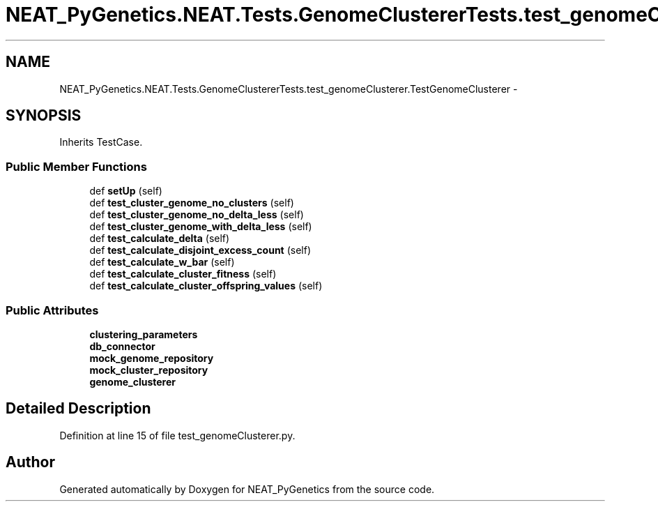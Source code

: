 .TH "NEAT_PyGenetics.NEAT.Tests.GenomeClustererTests.test_genomeClusterer.TestGenomeClusterer" 3 "Wed Apr 6 2016" "NEAT_PyGenetics" \" -*- nroff -*-
.ad l
.nh
.SH NAME
NEAT_PyGenetics.NEAT.Tests.GenomeClustererTests.test_genomeClusterer.TestGenomeClusterer \- 
.SH SYNOPSIS
.br
.PP
.PP
Inherits TestCase\&.
.SS "Public Member Functions"

.in +1c
.ti -1c
.RI "def \fBsetUp\fP (self)"
.br
.ti -1c
.RI "def \fBtest_cluster_genome_no_clusters\fP (self)"
.br
.ti -1c
.RI "def \fBtest_cluster_genome_no_delta_less\fP (self)"
.br
.ti -1c
.RI "def \fBtest_cluster_genome_with_delta_less\fP (self)"
.br
.ti -1c
.RI "def \fBtest_calculate_delta\fP (self)"
.br
.ti -1c
.RI "def \fBtest_calculate_disjoint_excess_count\fP (self)"
.br
.ti -1c
.RI "def \fBtest_calculate_w_bar\fP (self)"
.br
.ti -1c
.RI "def \fBtest_calculate_cluster_fitness\fP (self)"
.br
.ti -1c
.RI "def \fBtest_calculate_cluster_offspring_values\fP (self)"
.br
.in -1c
.SS "Public Attributes"

.in +1c
.ti -1c
.RI "\fBclustering_parameters\fP"
.br
.ti -1c
.RI "\fBdb_connector\fP"
.br
.ti -1c
.RI "\fBmock_genome_repository\fP"
.br
.ti -1c
.RI "\fBmock_cluster_repository\fP"
.br
.ti -1c
.RI "\fBgenome_clusterer\fP"
.br
.in -1c
.SH "Detailed Description"
.PP 
Definition at line 15 of file test_genomeClusterer\&.py\&.

.SH "Author"
.PP 
Generated automatically by Doxygen for NEAT_PyGenetics from the source code\&.
